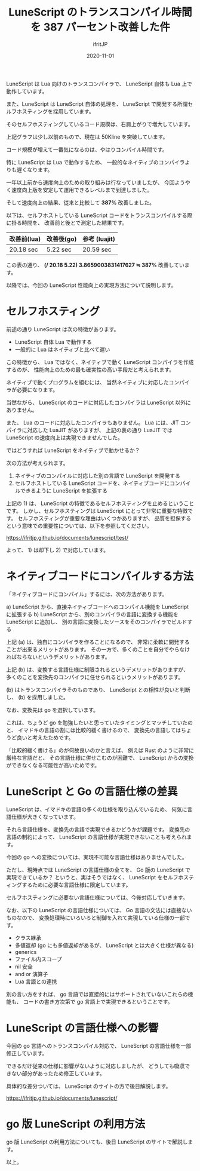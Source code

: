 #+title: LuneScript のトランスコンパイル時間を 387 パーセント改善した件
#+DATE: 2020-11-01
# -*- coding:utf-8 -*-
#+LAYOUT: post
#+TAGS: lunescript go lua
#+AUTHOR: ifritJP
#+OPTIONS: ^:{}
#+STARTUP: nofold

LuneScript は Lua 向けのトランスコンパイラで、
LuneScript 自体も Lua 上で動作しています。

また、LuneScript は LuneScript 自体の処理を、
LuneScript で開発する所謂セルフホスティングを採用しています。

そのセルフホスティングしているコード規模は、右肩上がりで増大しています。

[[../lunescript-codesize.svg]]

上記グラフは少し以前のもので、現在は 50Kline を突破しています。

コード規模が増えて一番気になるのは、やはりコンパイル時間です。

特に LuneScript は Lua で動作するため、
一般的なネイティブのコンパイラよりも遅くなります。

一年以上前から速度向上のための取り組みは行なっていましたが、
今回ようやく速度向上版を安定して運用できるレベルまで到達しました。

そして速度向上の結果、従来と比較して *387%* 改善しました。

以下は、セルフホストしている LuneScript コードをトランスコンパイルする際に掛る時間を、
改善前と後とで測定した結果です。

| 改善前(lua) | 改善後(go) | 参考 (luajit) |
|-------------+------------+---------------|
| 20.18 sec   | 5.22 sec   | 20.59 sec     |


この表の通り、
*(/ 20.18 5.22) 3.8659003831417627 ≒ 387%*  改善しています。


以降では、今回の LuneScript 性能向上の実現方法について説明します。

* セルフホスティング

前述の通り LuneScript は次の特徴があります。

- LuneScript 自体 Lua で動作する
- 一般的に Lua はネイティブと比べて遅い

この特徴から、
Lua ではなく、ネイティブで動く LuneScript コンパイラを作成するのが、
性能向上のための最も確実性の高い手段だと考えられます。


ネイティブで動くプログラムを組むには、
当然ネイティブに対応したコンパイラが必要になります。

当然ながら、 LuneScript のコードに対応したコンパイラは LuneScript 以外にありません。

また、 Lua のコードに対応したコンパイラもありません。
Lua には、JIT コンパイラに対応した LuaJIT がありますが、
上記の表の通り LuaJIT では LuneScript の速度向上は実現できませんでした。



ではどうすれば LuneScript をネイティブで動かせるか？

次の方法が考えられます。

1) ネイティブのコンパイルに対応した別の言語で LuneScript を開発する
2) セルフホストしている LuneScript コードを、ネイティブコードにコンパイルできるように LuneScript を拡張する

上記の 1) は、 LuneScript の特徴であるセルフホスティングを止めるということです。
しかし、セルフホスティングは LuneScript にとって非常に重要な特徴です。
セルフホスティングが重要な理由はいくつかありますが、
品質を担保するという意味での重要性については、以下を参照してください。

<https://ifritjp.github.io/documents/lunescript/test/>

よって、 1) は却下し 2) で対応しています。


* ネイティブコードにコンパイルする方法

「ネイティブコードにコンパイル」するには、次の方法があります。

a) LuneScript から、直接ネイティブコードへのコンパイル機能を LuneScript に拡張する
b) LuneScript から、別のコンパイラの言語に変換する機能を LuneScript に追加し、
   別の言語に変換したソースをそのコンパイラでビルドする

上記 (a) は、独自にコンパイラを作ることになるので、
非常に柔軟に開発することが出来るメリットがあります。
その一方で、多くのことを自分でやらなければならないというデメリットがあります。

上記 (b) は、変換する言語仕様に制限されるというデメリットがありますが、
多くのことを変換先のコンパイラに任せられるというメリットがあります。


(b) はトランスコンパイラそのものであり、
LuneScript との相性が良いと判断し、
(b) を採用しました。

なお、変換先は go を選択しています。

これは、ちょうど go を勉強したいと思っていたタイミングとマッチしていたのと、
イマドキの言語の割には比較的緩く書けるので、
変換先の言語してはちょうど良いと考えたためです。

「比較的緩く書ける」のが何故良いのかと言えば、
例えば Rust のように非常に厳格な言語だと、
その言語仕様に併せこむのが困難で、
LuneScript からの変換ができなくなる可能性が高いためです。

* LuneScript と Go の言語仕様の差異

LuneScript は、イマドキの言語の多くの仕様を取り込んでいるため、
何気に言語仕様が大きくなっています。

それら言語仕様を、変換先の言語で実現できるかどうかが課題です。
変換先の言語の制約によって、
LuneScript の言語仕様が実現できないことも考えられます。

今回の go への変換については、実現不可能な言語仕様はありませんでした。

ただし、現時点では LuneScript の言語仕様の全てを、
Go 版の LuneScript で実現できているか？
というと、実はそうではなく、
LuneScript をセルフホスティングするために必要な言語仕様に限定しています。

セルフホスティングに必要ない言語仕様については、今後対応していきます。

なお、以下の LuneScript の言語仕様については、
Go 言語の文法には直接ないものなので、
変換処理時にいろいろと制御を入れて実現している仕様の一部です。

- クラス継承
- 多値返却 (go にも多値返却があるが、 LuneScript とは大きく仕様が異なる)
- generics
- ファイル内スコープ
- nil 安全
- and or 演算子
- Lua 言語との連携

別の言い方をすれば、
go 言語では直接的にはサポートされていないこれらの機能も、
コードの書き方次第で go 言語上で実現できるということです。

* LuneScript の言語仕様への影響

今回の go 言語へのトランスコンパイル対応で、 LuneScript の言語仕様を一部修正しています。

できるだけ従来の仕様に影響がないように対応しましたが、
どうしても吸収できない部分があったため修正しています。

具体的な差分ついては、 LuneScript のサイトの方で後日解説します。

<https://ifritjp.github.io/documents/lunescript/>

* go 版 LuneScript の利用方法

go 版 LuneScript の利用方法についても、後日 LuneScript のサイトで解説します。

以上。
